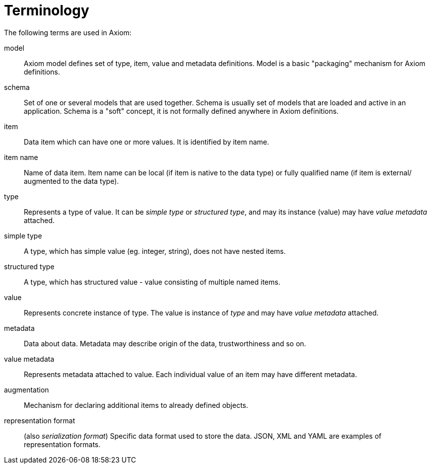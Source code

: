 = Terminology

The following terms are used in Axiom:

model:: Axiom model defines set of type, item, value and metadata definitions.
Model is a basic "packaging" mechanism for Axiom definitions.

schema:: Set of one or several models that are used together.
Schema is usually set of models that are loaded and active in an application.
Schema is a "soft" concept, it is not formally defined anywhere in Axiom definitions.

item:: Data item which can have one or more values. It is identified by item name.

item name:: Name of data item. Item name can be local (if item is native to the data type) or fully qualified name (if item is external/ augmented to the data type).

type:: Represents a type of value. It can be _simple type_ or _structured type_, and may its instance (value) may have _value metadata_ attached.

simple type:: A type, which has simple value (eg. integer, string), does not have nested items.

structured type:: A type, which has structured value - value consisting of multiple named items.

value:: Represents concrete instance of type. The value is instance of _type_ and may have _value metadata_ attached.

metadata:: Data about data. Metadata may describe origin of the data, trustworthiness and so on.

value metadata:: Represents metadata attached to value.
Each individual value of an item may have different metadata.

augmentation:: Mechanism for declaring additional items to already defined objects.

representation format:: (also _serialization format_)
Specific data format used to store the data.
JSON, XML and YAML are examples of representation formats.

